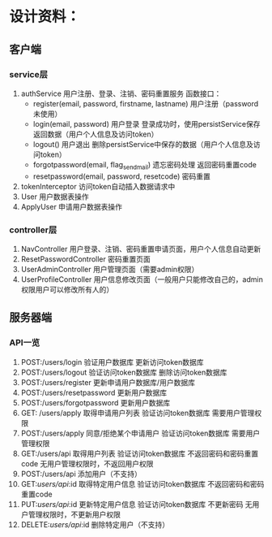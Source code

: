 # -*- coding: utf-8 -*-
* 设计资料：
** 客户端
*** service层
    1. authService
       用户注册、登录、注销、密码重置服务
       函数接口：
       + register(email, password, firstname, lastname)
         用户注册（password未使用）
       + login(email, password)
         用户登录
         登录成功时，使用persistService保存返回数据（用户个人信息及访问token）
       + logout()
         用户退出
         删除persistService中保存的数据（用户个人信息及访问token）
       + forgotpassword(email, flag_send_mail)
         遗忘密码处理
         返回密码重置code
       + resetpassword(email, password, resetcode)
         密码重置
    2. tokenInterceptor
       访问token自动插入数据请求中
    3. User
       用户数据表操作
    4. ApplyUser
       申请用户数据表操作
*** controller层
    1. NavController
       用户登录、注销、密码重置申请页面，用户个人信息自动更新
    2. ResetPasswordController
       密码重置页面
    3. UserAdminController
       用户管理页面（需要admin权限）
    4. UserProfileController
       用户信息修改页面（一般用户只能修改自己的，admin权限用户可以修改所有人的）
** 服务器端
*** API一览
    1. POST:/users/login
       验证用户数据库
       更新访问token数据库
    2. POST:/users/logout
       验证访问token数据库
       删除访问token数据库
    3. POST:/users/register
       更新申请用户数据库/用户数据库
    4. POST:/users/resetpassword
       更新用户数据库
    5. POST:/users/forgotpassword
       更新用户数据库
    6. GET: /users/apply
       取得申请用户列表
       验证访问token数据库
       需要用户管理权限
    7. POST:/users/apply
       同意/拒绝某个申请用户
       验证访问token数据库
       需要用户管理权限
    8. GET:/users/api
       取得用户列表
       验证访问token数据库
       不返回密码和密码重置code
       无用户管理权限时，不返回用户权限
    9. POST:/users/api
       添加用户（不支持）
    10. GET:/users/api/:id
        取得特定用户信息
        验证访问token数据库
        不返回密码和密码重置code
    11. PUT:/users/api/:id
        更新特定用户信息
        验证访问token数据库
        不更新密码
        无用户管理权限时，不更新用户权限
    12. DELETE:/users/api/:id
        删除特定用户（不支持）
